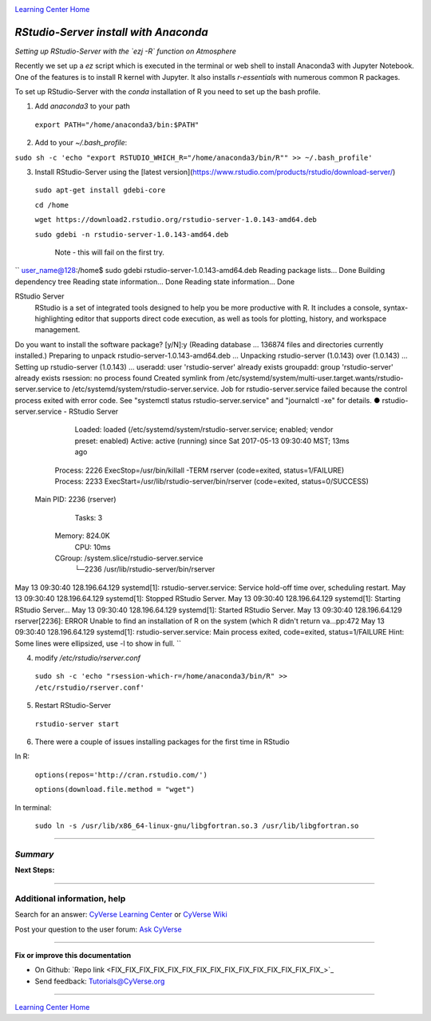 |CyVerse logo|_

|Home_Icon|_
`Learning Center Home <http://learning.cyverse.org/>`_


*RStudio-Server install with Anaconda*
----------------

*Setting up RStudio-Server with the `ezj -R` function on Atmosphere*

Recently we set up a `ez` script which is executed in the terminal or web shell to install Anaconda3 with Jupyter Notebook. One of the features is to install R kernel with Jupyter. It also installs `r-essentials` with numerous common R packages.

To set up RStudio-Server with the `conda` installation of R you need to set up the bash profile.

1. Add `anaconda3` to your path

 ``export PATH="/home/anaconda3/bin:$PATH"``

2. Add to your `~/.bash_profile`:

``sudo sh -c 'echo "export RSTUDIO_WHICH_R="/home/anaconda3/bin/R"" >> ~/.bash_profile'``

3. Install RStudio-Server using the [latest version](https://www.rstudio.com/products/rstudio/download-server/)

 ``sudo apt-get install gdebi-core``

 ``cd /home``
 
 ``wget https://download2.rstudio.org/rstudio-server-1.0.143-amd64.deb``
 
 ``sudo gdebi -n rstudio-server-1.0.143-amd64.deb``

  Note - this will fail on the first try. 

``
user_name@128:/home$ sudo gdebi rstudio-server-1.0.143-amd64.deb
Reading package lists... Done
Building dependency tree
Reading state information... Done
Reading state information... Done

RStudio Server
 RStudio is a set of integrated tools designed to help you be more productive with R. It includes a console, syntax-highlighting editor that supports direct code execution, as well as tools for plotting, history, and workspace management.
Do you want to install the software package? [y/N]:y
(Reading database ... 136874 files and directories currently installed.)
Preparing to unpack rstudio-server-1.0.143-amd64.deb ...
Unpacking rstudio-server (1.0.143) over (1.0.143) ...
Setting up rstudio-server (1.0.143) ...
useradd: user 'rstudio-server' already exists
groupadd: group 'rstudio-server' already exists
rsession: no process found
Created symlink from /etc/systemd/system/multi-user.target.wants/rstudio-server.service to /etc/systemd/system/rstudio-server.service.
Job for rstudio-server.service failed because the control process exited with error code. See "systemctl status rstudio-server.service" and "journalctl -xe" for details.
● rstudio-server.service - RStudio Server
   Loaded: loaded (/etc/systemd/system/rstudio-server.service; enabled; vendor preset: enabled)
   Active: active (running) since Sat 2017-05-13 09:30:40 MST; 13ms ago
  Process: 2226 ExecStop=/usr/bin/killall -TERM rserver (code=exited, status=1/FAILURE)
  Process: 2233 ExecStart=/usr/lib/rstudio-server/bin/rserver (code=exited, status=0/SUCCESS)
 Main PID: 2236 (rserver)
    Tasks: 3
   Memory: 824.0K
      CPU: 10ms
   CGroup: /system.slice/rstudio-server.service
           └─2236 /usr/lib/rstudio-server/bin/rserver

May 13 09:30:40 128.196.64.129 systemd[1]: rstudio-server.service: Service hold-off time over, scheduling restart.
May 13 09:30:40 128.196.64.129 systemd[1]: Stopped RStudio Server.
May 13 09:30:40 128.196.64.129 systemd[1]: Starting RStudio Server...
May 13 09:30:40 128.196.64.129 systemd[1]: Started RStudio Server.
May 13 09:30:40 128.196.64.129 rserver[2236]: ERROR Unable to find an installation of R on the system (which R didn't return va...pp:472
May 13 09:30:40 128.196.64.129 systemd[1]: rstudio-server.service: Main process exited, code=exited, status=1/FAILURE
Hint: Some lines were ellipsized, use -l to show in full.
``


4. modify `/etc/rstudio/rserver.conf`

 ``sudo sh -c 'echo "rsession-which-r=/home/anaconda3/bin/R" >> /etc/rstudio/rserver.conf'``

5. Restart RStudio-Server

 ``rstudio-server start``

6. There were a couple of issues installing packages for the first time in RStudio

In R:

 ``options(repos='http://cran.rstudio.com/')``

 ``options(download.file.method = "wget")``

In terminal:

 ``sudo ln -s /usr/lib/x86_64-linux-gnu/libgfortran.so.3 /usr/lib/libgfortran.so``
..
    #### Comment: A numbered list of steps go here ####

----

*Summary*
~~~~~~~~~~~

..
    Summary

**Next Steps:**

----------

Additional information, help
~~~~~~~~~~~~~~~~~~~~~~~~~~~~

..
    Short description and links to any reading materials

Search for an answer: `CyVerse Learning Center <http://learning.cyverse.org>`_ or `CyVerse Wiki <https://wiki.cyverse.org>`_

Post your question to the user forum:
`Ask CyVerse <http://ask.iplantcollaborative.org/questions>`_

----

**Fix or improve this documentation**

- On Github: `Repo link <FIX_FIX_FIX_FIX_FIX_FIX_FIX_FIX_FIX_FIX_FIX_FIX_FIX_FIX_FIX_>`_
- Send feedback: `Tutorials@CyVerse.org <Tutorials@CyVerse.org>`_

----

|Home_Icon|_
`Learning Center Home <http://learning.cyverse.org/>`_


.. |CyVerse logo| image:: ./img/cyverse_rgb.png
    :width: 500
    :height: 100
.. _CyVerse logo: http://learning.cyverse.org/
.. |Home_Icon| image:: ./img/homeicon.png
    :width: 25
    :height: 25
.. _Home_Icon: http://learning.cyverse.org/
